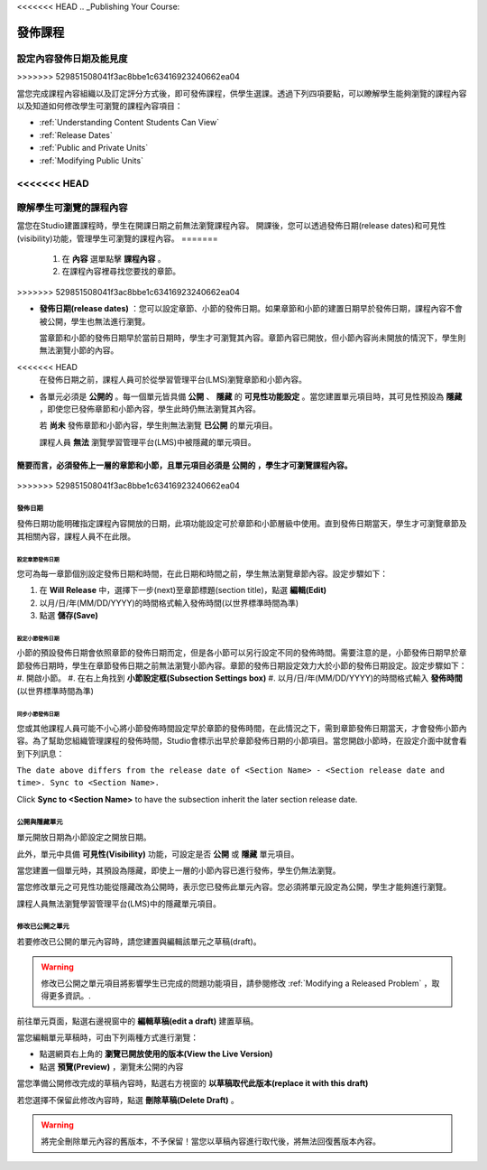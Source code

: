<<<<<<< HEAD
.. _Publishing Your Course:

###########################
發佈課程
###########################
=======
*********************
設定內容發佈日期及能見度
*********************
>>>>>>> 529851508041f3ac8bbe1c63416923240662ea04

當您完成課程內容組織以及訂定評分方式後，即可發佈課程，供學生選課。透過下列四項要點，可以瞭解學生能夠瀏覽的課程內容以及知道如何修改學生可瀏覽的課程內容項目：

* :ref:`Understanding Content Students Can View`
* :ref:`Release Dates`
* :ref:`Public and Private Units`
* :ref:`Modifying Public Units`


.. _Understanding Content Students Can View:

<<<<<<< HEAD
******************************************
瞭解學生可瀏覽的課程內容
******************************************

當您在Studio建置課程時，學生在開課日期之前無法瀏覽課程內容。 
開課後，您可以透過發佈日期(release dates)和可見性(visibility)功能，管理學生可瀏覽的課程內容。
=======
    1. 在 **內容** 選單點擊 **課程內容** 。

    2. 在課程內容裡尋找您要找的章節。
>>>>>>> 529851508041f3ac8bbe1c63416923240662ea04

* **發佈日期(release dates)** ：您可以設定章節、小節的發佈日期。如果章節和小節的建置日期早於發佈日期，課程內容不會被公開，學生也無法進行瀏覽。
  
  當章節和小節的發佈日期早於當前日期時，學生才可瀏覽其內容。章節內容已開放，但小節內容尚未開放的情況下，學生則無法瀏覽小節的內容。

<<<<<<< HEAD
  在發佈日期之前，課程人員可於從學習管理平台(LMS)瀏覽章節和小節內容。
  
* 各單元必須是 **公開的** 。每一個單元皆具備 **公開** 、 **隱藏** 的 **可見性功能設定** 。當您建置單元項目時，其可見性預設為 **隱藏** ，即使您已發佈章節和小節內容，學生此時仍無法瀏覽其內容。
 
  若 **尚未** 發佈章節和小節內容，學生則無法瀏覽 **已公開** 的單元項目。
  
  課程人員 **無法** 瀏覽學習管理平台(LMS)中被隱藏的單元項目。
  
簡要而言，必須發佈上一層的章節和小節，且單元項目必須是 **公開的** ，學生才可瀏覽課程內容。
=======
 .. image:: Images/C09_01.png
>>>>>>> 529851508041f3ac8bbe1c63416923240662ea04



.. _Release Dates:

*******************
發佈日期
*******************

發佈日期功能明確指定課程內容開放的日期，此項功能設定可於章節和小節層級中使用。直到發佈日期當天，學生才可瀏覽章節及其相關內容，課程人員不在此限。

========================================
設定章節發佈日期
========================================

您可為每一章節個別設定發佈日期和時間，在此日期和時間之前，學生無法瀏覽章節內容。設定步驟如下：

#. 在 **Will Release** 中，選擇下一步(next)至章節標題(section title)，點選 **編輯(Edit)** 
#. 以月/日/年(MM/DD/YYYY)的時間格式輸入發佈時間(以世界標準時間為準)
#. 點選 **儲存(Save)**


========================================
設定小節發佈日期
========================================

小節的預設發佈日期會依照章節的發佈日期而定，但是各小節可以另行設定不同的發佈時間。需要注意的是，小節發佈日期早於章節發佈日期時，學生在章節發佈日期之前無法瀏覽小節內容。章節的發佈日期設定效力大於小節的發佈日期設定。設定步驟如下：
#. 開啟小節。
#. 在右上角找到 **小節設定框(Subsection Settings box)** 
#. 以月/日/年(MM/DD/YYYY)的時間格式輸入 **發佈時間** (以世界標準時間為準)


================================================
同步小節發佈日期
================================================

您或其他課程人員可能不小心將小節發佈時間設定早於章節的發佈時間，在此情況之下，需到章節發佈日期當天，才會發佈小節內容。為了幫助您組織管理課程的發佈時間，Studio會標示出早於章節發佈日期的小節項目。當您開啟小節時，在設定介面中就會看到下列訊息：

``The date above differs from the release date of <Section Name> - <Section release date and time>. Sync to <Section Name>.``

Click **Sync to <Section Name>** to have the subsection inherit the later section release date.

.. _Public and Private Units:

*************************
公開與隱藏單元
*************************

單元開放日期為小節設定之開放日期。

此外，單元中具備 **可見性(Visibility)** 功能，可設定是否 **公開** 或 **隱藏** 單元項目。

當您建置一個單元時，其預設為隱藏，即使上一層的小節內容已進行發佈，學生仍無法瀏覽。

當您修改單元之可見性功能從隱藏改為公開時，表示您已發佈此單元內容。您必須將單元設定為公開，學生才能夠進行瀏覽。

課程人員無法瀏覽學習管理平台(LMS)中的隱藏單元項目。


.. _Modifying Public Units:

*************************
修改已公開之單元
*************************

若要修改已公開的單元內容時，請您建置與編輯該單元之草稿(draft)。

.. warning:: 修改已公開之單元項目將影響學生已完成的問題功能項目，請參閱修改 :ref:`Modifying a Released Problem` ，取得更多資訊。.

前往單元頁面，點選右邊視窗中的 **編輯草稿(edit a draft)** 建置草稿。

.. image:: Images/Viz_Revise_EditDraft.png
 :width: 800

當您編輯單元草稿時，可由下列兩種方式進行瀏覽：

* 點選網頁右上角的 **瀏覽已開放使用的版本(View the Live Version)** 
* 點選 **預覽(Preview)** ，瀏覽未公開的內容

.. image:: Images/Viz_Revise_ViewLiveandPreview.png
 :width: 800

當您準備公開修改完成的草稿內容時，點選右方視窗的 **以草稿取代此版本(replace it with this draft)**

若您選擇不保留此修改內容時，點選 **刪除草稿(Delete Draft)** 。

.. image:: Images/Viz_Revise_ReplaceorDelete.png

.. Warning:: 將完全刪除單元內容的舊版本，不予保留！當您以草稿內容進行取代後，將無法回復舊版本內容。

  
  
